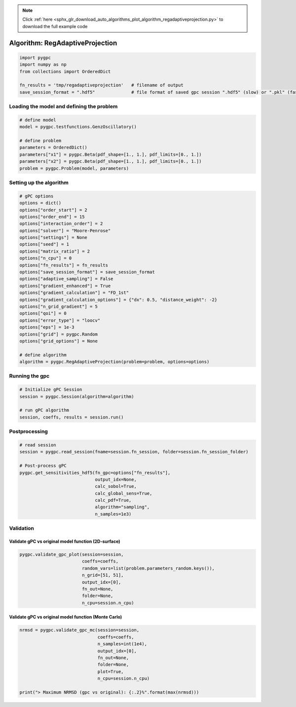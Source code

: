 .. note::
    :class: sphx-glr-download-link-note

    Click :ref:`here <sphx_glr_download_auto_algorithms_plot_algorithm_regadaptiveprojection.py>` to download the full example code
.. rst-class:: sphx-glr-example-title

.. _sphx_glr_auto_algorithms_plot_algorithm_regadaptiveprojection.py:


Algorithm: RegAdaptiveProjection
================================


.. code-block:: default

    import pygpc
    import numpy as np
    from collections import OrderedDict

    fn_results = 'tmp/regadaptiveprojection'   # filename of output
    save_session_format = ".hdf5"              # file format of saved gpc session ".hdf5" (slow) or ".pkl" (fast)








Loading the model and defining the problem
------------------------------------------


.. code-block:: default


    # define model
    model = pygpc.testfunctions.GenzOscillatory()

    # define problem
    parameters = OrderedDict()
    parameters["x1"] = pygpc.Beta(pdf_shape=[1., 1.], pdf_limits=[0., 1.])
    parameters["x2"] = pygpc.Beta(pdf_shape=[1., 1.], pdf_limits=[0., 1.])
    problem = pygpc.Problem(model, parameters)








Setting up the algorithm
------------------------


.. code-block:: default


    # gPC options
    options = dict()
    options["order_start"] = 2
    options["order_end"] = 15
    options["interaction_order"] = 2
    options["solver"] = "Moore-Penrose"
    options["settings"] = None
    options["seed"] = 1
    options["matrix_ratio"] = 2
    options["n_cpu"] = 0
    options["fn_results"] = fn_results
    options["save_session_format"] = save_session_format
    options["adaptive_sampling"] = False
    options["gradient_enhanced"] = True
    options["gradient_calculation"] = "FD_1st"
    options["gradient_calculation_options"] = {"dx": 0.5, "distance_weight": -2}
    options["n_grid_gradient"] = 5
    options["qoi"] = 0
    options["error_type"] = "loocv"
    options["eps"] = 1e-3
    options["grid"] = pygpc.Random
    options["grid_options"] = None

    # define algorithm
    algorithm = pygpc.RegAdaptiveProjection(problem=problem, options=options)








Running the gpc
---------------


.. code-block:: default


    # Initialize gPC Session
    session = pygpc.Session(algorithm=algorithm)

    # run gPC algorithm
    session, coeffs, results = session.run()





.. rst-class:: sphx-glr-script-out

 Out:

 .. code-block:: none

    Performing 5 simulations!
    It/Sub-it: 2/2 Performing simulation 1 from 5 [========                                ] 20.0%
    Total function evaluation: 0.0030748844146728516 sec
    It/Sub-it: 2/2 Performing simulation 01 from 10 [====                                    ] 10.0%
    Gradient evaluation: 0.001102447509765625 sec
    Order/Interaction order: 2/2
    ============================
    Extending grid from 5 to 6 by 1 sampling points
    Performing simulations 6 to 6
    It/Sub-it: 2/2 Performing simulation 1 from 1 [========================================] 100.0%
    Total parallel function evaluation: 0.003629446029663086 sec
    Gradient evaluation: 0.0005719661712646484 sec
    Dimension of reduced problem: 2
    Determine gPC coefficients using 'Moore-Penrose' solver (gradient enhanced)...
    LOOCV 1 from 6 [======                                  ] 16.7%
    LOOCV 2 from 6 [=============                           ] 33.3%
    LOOCV 3 from 6 [====================                    ] 50.0%
    LOOCV 4 from 6 [==========================              ] 66.7%
    LOOCV 5 from 6 [=================================       ] 83.3%
    LOOCV 6 from 6 [========================================] 100.0%
    LOOCV computation time: 0.001665353775024414 sec
    -> relative loocv error = 0.9213533835561233
    Order/Interaction order: 3/1
    ============================
    Extending grid from 6 to 16 by 10 sampling points
    Performing simulations 7 to 16
    It/Sub-it: 3/1 Performing simulation 01 from 10 [====                                    ] 10.0%
    Total parallel function evaluation: 0.0031790733337402344 sec
    Gradient evaluation: 0.0012786388397216797 sec
    Dimension of reduced problem: 2
    Determine gPC coefficients using 'Moore-Penrose' solver (gradient enhanced)...
    LOOCV 01 from 16 [==                                      ] 6.2%
    LOOCV 02 from 16 [=====                                   ] 12.5%
    LOOCV 03 from 16 [=======                                 ] 18.8%
    LOOCV 04 from 16 [==========                              ] 25.0%
    LOOCV 05 from 16 [============                            ] 31.2%
    LOOCV 06 from 16 [===============                         ] 37.5%
    LOOCV 07 from 16 [=================                       ] 43.8%
    LOOCV 08 from 16 [====================                    ] 50.0%
    LOOCV 09 from 16 [======================                  ] 56.2%
    LOOCV 10 from 16 [=========================               ] 62.5%
    LOOCV 11 from 16 [===========================             ] 68.8%
    LOOCV 12 from 16 [==============================          ] 75.0%
    LOOCV 13 from 16 [================================        ] 81.2%
    LOOCV 14 from 16 [===================================     ] 87.5%
    LOOCV 15 from 16 [=====================================   ] 93.8%
    LOOCV 16 from 16 [========================================] 100.0%
    LOOCV computation time: 0.004656553268432617 sec
    -> relative loocv error = 0.6605458102970638
    Order/Interaction order: 3/2
    ============================
    Extending grid from 16 to 20 by 4 sampling points
    Performing simulations 17 to 20
    It/Sub-it: 3/2 Performing simulation 1 from 4 [==========                              ] 25.0%
    Total parallel function evaluation: 0.0027816295623779297 sec
    Gradient evaluation: 0.0019273757934570312 sec
    Dimension of reduced problem: 2
    Determine gPC coefficients using 'Moore-Penrose' solver (gradient enhanced)...
    LOOCV 01 from 20 [==                                      ] 5.0%
    LOOCV 02 from 20 [====                                    ] 10.0%
    LOOCV 03 from 20 [======                                  ] 15.0%
    LOOCV 04 from 20 [========                                ] 20.0%
    LOOCV 05 from 20 [==========                              ] 25.0%
    LOOCV 06 from 20 [============                            ] 30.0%
    LOOCV 07 from 20 [==============                          ] 35.0%
    LOOCV 08 from 20 [================                        ] 40.0%
    LOOCV 09 from 20 [==================                      ] 45.0%
    LOOCV 10 from 20 [====================                    ] 50.0%
    LOOCV 11 from 20 [======================                  ] 55.0%
    LOOCV 12 from 20 [========================                ] 60.0%
    LOOCV 13 from 20 [==========================              ] 65.0%
    LOOCV 14 from 20 [============================            ] 70.0%
    LOOCV 15 from 20 [==============================          ] 75.0%
    LOOCV 16 from 20 [================================        ] 80.0%
    LOOCV 17 from 20 [==================================      ] 85.0%
    LOOCV 18 from 20 [====================================    ] 90.0%
    LOOCV 19 from 20 [======================================  ] 95.0%
    LOOCV 20 from 20 [========================================] 100.0%
    LOOCV computation time: 0.0056056976318359375 sec
    -> relative loocv error = 0.7598247952190154
    Order/Interaction order: 4/1
    ============================
    Extending grid from 20 to 24 by 4 sampling points
    Performing simulations 21 to 24
    It/Sub-it: 4/1 Performing simulation 1 from 4 [==========                              ] 25.0%
    Total parallel function evaluation: 0.0032732486724853516 sec
    Gradient evaluation: 0.0024797916412353516 sec
    Dimension of reduced problem: 2
    Determine gPC coefficients using 'Moore-Penrose' solver (gradient enhanced)...
    LOOCV 01 from 24 [=                                       ] 4.2%
    LOOCV 02 from 24 [===                                     ] 8.3%
    LOOCV 03 from 24 [=====                                   ] 12.5%
    LOOCV 04 from 24 [======                                  ] 16.7%
    LOOCV 05 from 24 [========                                ] 20.8%
    LOOCV 06 from 24 [==========                              ] 25.0%
    LOOCV 07 from 24 [===========                             ] 29.2%
    LOOCV 08 from 24 [=============                           ] 33.3%
    LOOCV 09 from 24 [===============                         ] 37.5%
    LOOCV 10 from 24 [================                        ] 41.7%
    LOOCV 11 from 24 [==================                      ] 45.8%
    LOOCV 12 from 24 [====================                    ] 50.0%
    LOOCV 13 from 24 [=====================                   ] 54.2%
    LOOCV 14 from 24 [=======================                 ] 58.3%
    LOOCV 15 from 24 [=========================               ] 62.5%
    LOOCV 16 from 24 [==========================              ] 66.7%
    LOOCV 17 from 24 [============================            ] 70.8%
    LOOCV 18 from 24 [==============================          ] 75.0%
    LOOCV 19 from 24 [===============================         ] 79.2%
    LOOCV 20 from 24 [=================================       ] 83.3%
    LOOCV 21 from 24 [===================================     ] 87.5%
    LOOCV 22 from 24 [====================================    ] 91.7%
    LOOCV 23 from 24 [======================================  ] 95.8%
    LOOCV 24 from 24 [========================================] 100.0%
    LOOCV computation time: 0.007004261016845703 sec
    -> relative loocv error = 0.5843434567886424
    Order/Interaction order: 4/2
    ============================
    Extending grid from 24 to 30 by 6 sampling points
    Performing simulations 25 to 30
    It/Sub-it: 4/2 Performing simulation 1 from 6 [======                                  ] 16.7%
    Total parallel function evaluation: 0.002947568893432617 sec
    Gradient evaluation: 0.0036046504974365234 sec
    Dimension of reduced problem: 2
    Determine gPC coefficients using 'Moore-Penrose' solver (gradient enhanced)...
    LOOCV 01 from 25 [=                                       ] 4.0%
    LOOCV 02 from 25 [===                                     ] 8.0%
    LOOCV 03 from 25 [====                                    ] 12.0%
    LOOCV 04 from 25 [======                                  ] 16.0%
    LOOCV 05 from 25 [========                                ] 20.0%
    LOOCV 06 from 25 [=========                               ] 24.0%
    LOOCV 07 from 25 [===========                             ] 28.0%
    LOOCV 08 from 25 [============                            ] 32.0%
    LOOCV 09 from 25 [==============                          ] 36.0%
    LOOCV 10 from 25 [================                        ] 40.0%
    LOOCV 11 from 25 [=================                       ] 44.0%
    LOOCV 12 from 25 [===================                     ] 48.0%
    LOOCV 13 from 25 [====================                    ] 52.0%
    LOOCV 14 from 25 [======================                  ] 56.0%
    LOOCV 15 from 25 [========================                ] 60.0%
    LOOCV 16 from 25 [=========================               ] 64.0%
    LOOCV 17 from 25 [===========================             ] 68.0%
    LOOCV 18 from 25 [============================            ] 72.0%
    LOOCV 19 from 25 [==============================          ] 76.0%
    LOOCV 20 from 25 [================================        ] 80.0%
    LOOCV 21 from 25 [=================================       ] 84.0%
    LOOCV 22 from 25 [===================================     ] 88.0%
    LOOCV 23 from 25 [====================================    ] 92.0%
    LOOCV 24 from 25 [======================================  ] 96.0%
    LOOCV 25 from 25 [========================================] 100.0%
    LOOCV computation time: 0.008507728576660156 sec
    -> relative loocv error = 1.0133730159943064
    Order/Interaction order: 5/1
    ============================
    Extending grid from 30 to 34 by 4 sampling points
    Performing simulations 31 to 34
    It/Sub-it: 5/1 Performing simulation 1 from 4 [==========                              ] 25.0%
    Total parallel function evaluation: 0.0029909610748291016 sec
    Gradient evaluation: 0.004152059555053711 sec
    Dimension of reduced problem: 2
    Determine gPC coefficients using 'Moore-Penrose' solver (gradient enhanced)...
    LOOCV 01 from 25 [=                                       ] 4.0%
    LOOCV 02 from 25 [===                                     ] 8.0%
    LOOCV 03 from 25 [====                                    ] 12.0%
    LOOCV 04 from 25 [======                                  ] 16.0%
    LOOCV 05 from 25 [========                                ] 20.0%
    LOOCV 06 from 25 [=========                               ] 24.0%
    LOOCV 07 from 25 [===========                             ] 28.0%
    LOOCV 08 from 25 [============                            ] 32.0%
    LOOCV 09 from 25 [==============                          ] 36.0%
    LOOCV 10 from 25 [================                        ] 40.0%
    LOOCV 11 from 25 [=================                       ] 44.0%
    LOOCV 12 from 25 [===================                     ] 48.0%
    LOOCV 13 from 25 [====================                    ] 52.0%
    LOOCV 14 from 25 [======================                  ] 56.0%
    LOOCV 15 from 25 [========================                ] 60.0%
    LOOCV 16 from 25 [=========================               ] 64.0%
    LOOCV 17 from 25 [===========================             ] 68.0%
    LOOCV 18 from 25 [============================            ] 72.0%
    LOOCV 19 from 25 [==============================          ] 76.0%
    LOOCV 20 from 25 [================================        ] 80.0%
    LOOCV 21 from 25 [=================================       ] 84.0%
    LOOCV 22 from 25 [===================================     ] 88.0%
    LOOCV 23 from 25 [====================================    ] 92.0%
    LOOCV 24 from 25 [======================================  ] 96.0%
    LOOCV 25 from 25 [========================================] 100.0%
    LOOCV computation time: 0.00952291488647461 sec
    -> relative loocv error = 0.21286249864308587
    Order/Interaction order: 5/2
    ============================
    Extending grid from 34 to 42 by 8 sampling points
    Performing simulations 35 to 42
    It/Sub-it: 5/2 Performing simulation 1 from 8 [=====                                   ] 12.5%
    Total parallel function evaluation: 0.0028426647186279297 sec
    Gradient evaluation: 0.005892276763916016 sec
    Dimension of reduced problem: 2
    Determine gPC coefficients using 'Moore-Penrose' solver (gradient enhanced)...
    LOOCV 01 from 25 [=                                       ] 4.0%
    LOOCV 02 from 25 [===                                     ] 8.0%
    LOOCV 03 from 25 [====                                    ] 12.0%
    LOOCV 04 from 25 [======                                  ] 16.0%
    LOOCV 05 from 25 [========                                ] 20.0%
    LOOCV 06 from 25 [=========                               ] 24.0%
    LOOCV 07 from 25 [===========                             ] 28.0%
    LOOCV 08 from 25 [============                            ] 32.0%
    LOOCV 09 from 25 [==============                          ] 36.0%
    LOOCV 10 from 25 [================                        ] 40.0%
    LOOCV 11 from 25 [=================                       ] 44.0%
    LOOCV 12 from 25 [===================                     ] 48.0%
    LOOCV 13 from 25 [====================                    ] 52.0%
    LOOCV 14 from 25 [======================                  ] 56.0%
    LOOCV 15 from 25 [========================                ] 60.0%
    LOOCV 16 from 25 [=========================               ] 64.0%
    LOOCV 17 from 25 [===========================             ] 68.0%
    LOOCV 18 from 25 [============================            ] 72.0%
    LOOCV 19 from 25 [==============================          ] 76.0%
    LOOCV 20 from 25 [================================        ] 80.0%
    LOOCV 21 from 25 [=================================       ] 84.0%
    LOOCV 22 from 25 [===================================     ] 88.0%
    LOOCV 23 from 25 [====================================    ] 92.0%
    LOOCV 24 from 25 [======================================  ] 96.0%
    LOOCV 25 from 25 [========================================] 100.0%
    LOOCV computation time: 0.014688491821289062 sec
    -> relative loocv error = 0.09629723274223112
    Order/Interaction order: 6/1
    ============================
    Extending grid from 42 to 46 by 4 sampling points
    Performing simulations 43 to 46
    It/Sub-it: 6/1 Performing simulation 1 from 4 [==========                              ] 25.0%
    Total parallel function evaluation: 0.003147602081298828 sec
    Gradient evaluation: 0.0061798095703125 sec
    Dimension of reduced problem: 2
    Determine gPC coefficients using 'Moore-Penrose' solver (gradient enhanced)...
    LOOCV 01 from 25 [=                                       ] 4.0%
    LOOCV 02 from 25 [===                                     ] 8.0%
    LOOCV 03 from 25 [====                                    ] 12.0%
    LOOCV 04 from 25 [======                                  ] 16.0%
    LOOCV 05 from 25 [========                                ] 20.0%
    LOOCV 06 from 25 [=========                               ] 24.0%
    LOOCV 07 from 25 [===========                             ] 28.0%
    LOOCV 08 from 25 [============                            ] 32.0%
    LOOCV 09 from 25 [==============                          ] 36.0%
    LOOCV 10 from 25 [================                        ] 40.0%
    LOOCV 11 from 25 [=================                       ] 44.0%
    LOOCV 12 from 25 [===================                     ] 48.0%
    LOOCV 13 from 25 [====================                    ] 52.0%
    LOOCV 14 from 25 [======================                  ] 56.0%
    LOOCV 15 from 25 [========================                ] 60.0%
    LOOCV 16 from 25 [=========================               ] 64.0%
    LOOCV 17 from 25 [===========================             ] 68.0%
    LOOCV 18 from 25 [============================            ] 72.0%
    LOOCV 19 from 25 [==============================          ] 76.0%
    LOOCV 20 from 25 [================================        ] 80.0%
    LOOCV 21 from 25 [=================================       ] 84.0%
    LOOCV 22 from 25 [===================================     ] 88.0%
    LOOCV 23 from 25 [====================================    ] 92.0%
    LOOCV 24 from 25 [======================================  ] 96.0%
    LOOCV 25 from 25 [========================================] 100.0%
    LOOCV computation time: 0.012925863265991211 sec
    -> relative loocv error = 0.32533983301403346
    Order/Interaction order: 6/2
    ============================
    Extending grid from 46 to 56 by 10 sampling points
    Performing simulations 47 to 56
    It/Sub-it: 6/2 Performing simulation 01 from 10 [====                                    ] 10.0%
    Total parallel function evaluation: 0.003072023391723633 sec
    Gradient evaluation: 0.0075075626373291016 sec
    Dimension of reduced problem: 2
    Determine gPC coefficients using 'Moore-Penrose' solver (gradient enhanced)...
    LOOCV 01 from 25 [=                                       ] 4.0%
    LOOCV 02 from 25 [===                                     ] 8.0%
    LOOCV 03 from 25 [====                                    ] 12.0%
    LOOCV 04 from 25 [======                                  ] 16.0%
    LOOCV 05 from 25 [========                                ] 20.0%
    LOOCV 06 from 25 [=========                               ] 24.0%
    LOOCV 07 from 25 [===========                             ] 28.0%
    LOOCV 08 from 25 [============                            ] 32.0%
    LOOCV 09 from 25 [==============                          ] 36.0%
    LOOCV 10 from 25 [================                        ] 40.0%
    LOOCV 11 from 25 [=================                       ] 44.0%
    LOOCV 12 from 25 [===================                     ] 48.0%
    LOOCV 13 from 25 [====================                    ] 52.0%
    LOOCV 14 from 25 [======================                  ] 56.0%
    LOOCV 15 from 25 [========================                ] 60.0%
    LOOCV 16 from 25 [=========================               ] 64.0%
    LOOCV 17 from 25 [===========================             ] 68.0%
    LOOCV 18 from 25 [============================            ] 72.0%
    LOOCV 19 from 25 [==============================          ] 76.0%
    LOOCV 20 from 25 [================================        ] 80.0%
    LOOCV 21 from 25 [=================================       ] 84.0%
    LOOCV 22 from 25 [===================================     ] 88.0%
    LOOCV 23 from 25 [====================================    ] 92.0%
    LOOCV 24 from 25 [======================================  ] 96.0%
    LOOCV 25 from 25 [========================================] 100.0%
    LOOCV computation time: 0.01371312141418457 sec
    -> relative loocv error = 0.0730587274064606
    Order/Interaction order: 7/1
    ============================
    Extending grid from 56 to 60 by 4 sampling points
    Performing simulations 57 to 60
    It/Sub-it: 7/1 Performing simulation 1 from 4 [==========                              ] 25.0%
    Total parallel function evaluation: 0.004889726638793945 sec
    Gradient evaluation: 0.015430688858032227 sec
    Dimension of reduced problem: 2
    Determine gPC coefficients using 'Moore-Penrose' solver (gradient enhanced)...
    LOOCV 01 from 25 [=                                       ] 4.0%
    LOOCV 02 from 25 [===                                     ] 8.0%
    LOOCV 03 from 25 [====                                    ] 12.0%
    LOOCV 04 from 25 [======                                  ] 16.0%
    LOOCV 05 from 25 [========                                ] 20.0%
    LOOCV 06 from 25 [=========                               ] 24.0%
    LOOCV 07 from 25 [===========                             ] 28.0%
    LOOCV 08 from 25 [============                            ] 32.0%
    LOOCV 09 from 25 [==============                          ] 36.0%
    LOOCV 10 from 25 [================                        ] 40.0%
    LOOCV 11 from 25 [=================                       ] 44.0%
    LOOCV 12 from 25 [===================                     ] 48.0%
    LOOCV 13 from 25 [====================                    ] 52.0%
    LOOCV 14 from 25 [======================                  ] 56.0%
    LOOCV 15 from 25 [========================                ] 60.0%
    LOOCV 16 from 25 [=========================               ] 64.0%
    LOOCV 17 from 25 [===========================             ] 68.0%
    LOOCV 18 from 25 [============================            ] 72.0%
    LOOCV 19 from 25 [==============================          ] 76.0%
    LOOCV 20 from 25 [================================        ] 80.0%
    LOOCV 21 from 25 [=================================       ] 84.0%
    LOOCV 22 from 25 [===================================     ] 88.0%
    LOOCV 23 from 25 [====================================    ] 92.0%
    LOOCV 24 from 25 [======================================  ] 96.0%
    LOOCV 25 from 25 [========================================] 100.0%
    LOOCV computation time: 0.02870488166809082 sec
    -> relative loocv error = 0.016629945168130524
    Order/Interaction order: 7/2
    ============================
    Extending grid from 60 to 72 by 12 sampling points
    Performing simulations 61 to 72
    It/Sub-it: 7/2 Performing simulation 01 from 12 [===                                     ] 8.3%
    Total parallel function evaluation: 0.003160715103149414 sec
    Gradient evaluation: 0.009650707244873047 sec
    Dimension of reduced problem: 2
    Determine gPC coefficients using 'Moore-Penrose' solver (gradient enhanced)...
    LOOCV 01 from 25 [=                                       ] 4.0%
    LOOCV 02 from 25 [===                                     ] 8.0%
    LOOCV 03 from 25 [====                                    ] 12.0%
    LOOCV 04 from 25 [======                                  ] 16.0%
    LOOCV 05 from 25 [========                                ] 20.0%
    LOOCV 06 from 25 [=========                               ] 24.0%
    LOOCV 07 from 25 [===========                             ] 28.0%
    LOOCV 08 from 25 [============                            ] 32.0%
    LOOCV 09 from 25 [==============                          ] 36.0%
    LOOCV 10 from 25 [================                        ] 40.0%
    LOOCV 11 from 25 [=================                       ] 44.0%
    LOOCV 12 from 25 [===================                     ] 48.0%
    LOOCV 13 from 25 [====================                    ] 52.0%
    LOOCV 14 from 25 [======================                  ] 56.0%
    LOOCV 15 from 25 [========================                ] 60.0%
    LOOCV 16 from 25 [=========================               ] 64.0%
    LOOCV 17 from 25 [===========================             ] 68.0%
    LOOCV 18 from 25 [============================            ] 72.0%
    LOOCV 19 from 25 [==============================          ] 76.0%
    LOOCV 20 from 25 [================================        ] 80.0%
    LOOCV 21 from 25 [=================================       ] 84.0%
    LOOCV 22 from 25 [===================================     ] 88.0%
    LOOCV 23 from 25 [====================================    ] 92.0%
    LOOCV 24 from 25 [======================================  ] 96.0%
    LOOCV 25 from 25 [========================================] 100.0%
    LOOCV computation time: 0.03191995620727539 sec
    -> relative loocv error = 0.020598412108697676
    Order/Interaction order: 8/1
    ============================
    Extending grid from 72 to 76 by 4 sampling points
    Performing simulations 73 to 76
    It/Sub-it: 8/1 Performing simulation 1 from 4 [==========                              ] 25.0%
    Total parallel function evaluation: 0.004383087158203125 sec
    Gradient evaluation: 0.01884293556213379 sec
    Dimension of reduced problem: 2
    Determine gPC coefficients using 'Moore-Penrose' solver (gradient enhanced)...
    LOOCV 01 from 25 [=                                       ] 4.0%
    LOOCV 02 from 25 [===                                     ] 8.0%
    LOOCV 03 from 25 [====                                    ] 12.0%
    LOOCV 04 from 25 [======                                  ] 16.0%
    LOOCV 05 from 25 [========                                ] 20.0%
    LOOCV 06 from 25 [=========                               ] 24.0%
    LOOCV 07 from 25 [===========                             ] 28.0%
    LOOCV 08 from 25 [============                            ] 32.0%
    LOOCV 09 from 25 [==============                          ] 36.0%
    LOOCV 10 from 25 [================                        ] 40.0%
    LOOCV 11 from 25 [=================                       ] 44.0%
    LOOCV 12 from 25 [===================                     ] 48.0%
    LOOCV 13 from 25 [====================                    ] 52.0%
    LOOCV 14 from 25 [======================                  ] 56.0%
    LOOCV 15 from 25 [========================                ] 60.0%
    LOOCV 16 from 25 [=========================               ] 64.0%
    LOOCV 17 from 25 [===========================             ] 68.0%
    LOOCV 18 from 25 [============================            ] 72.0%
    LOOCV 19 from 25 [==============================          ] 76.0%
    LOOCV 20 from 25 [================================        ] 80.0%
    LOOCV 21 from 25 [=================================       ] 84.0%
    LOOCV 22 from 25 [===================================     ] 88.0%
    LOOCV 23 from 25 [====================================    ] 92.0%
    LOOCV 24 from 25 [======================================  ] 96.0%
    LOOCV 25 from 25 [========================================] 100.0%
    LOOCV computation time: 0.05741381645202637 sec
    -> relative loocv error = 0.02550741378425769
    Order/Interaction order: 8/2
    ============================
    Extending grid from 76 to 90 by 14 sampling points
    Performing simulations 77 to 90
    It/Sub-it: 8/2 Performing simulation 01 from 14 [==                                      ] 7.1%
    Total parallel function evaluation: 0.005419492721557617 sec
    Gradient evaluation: 0.024228572845458984 sec
    Dimension of reduced problem: 2
    Determine gPC coefficients using 'Moore-Penrose' solver (gradient enhanced)...
    LOOCV 01 from 25 [=                                       ] 4.0%
    LOOCV 02 from 25 [===                                     ] 8.0%
    LOOCV 03 from 25 [====                                    ] 12.0%
    LOOCV 04 from 25 [======                                  ] 16.0%
    LOOCV 05 from 25 [========                                ] 20.0%
    LOOCV 06 from 25 [=========                               ] 24.0%
    LOOCV 07 from 25 [===========                             ] 28.0%
    LOOCV 08 from 25 [============                            ] 32.0%
    LOOCV 09 from 25 [==============                          ] 36.0%
    LOOCV 10 from 25 [================                        ] 40.0%
    LOOCV 11 from 25 [=================                       ] 44.0%
    LOOCV 12 from 25 [===================                     ] 48.0%
    LOOCV 13 from 25 [====================                    ] 52.0%
    LOOCV 14 from 25 [======================                  ] 56.0%
    LOOCV 15 from 25 [========================                ] 60.0%
    LOOCV 16 from 25 [=========================               ] 64.0%
    LOOCV 17 from 25 [===========================             ] 68.0%
    LOOCV 18 from 25 [============================            ] 72.0%
    LOOCV 19 from 25 [==============================          ] 76.0%
    LOOCV 20 from 25 [================================        ] 80.0%
    LOOCV 21 from 25 [=================================       ] 84.0%
    LOOCV 22 from 25 [===================================     ] 88.0%
    LOOCV 23 from 25 [====================================    ] 92.0%
    LOOCV 24 from 25 [======================================  ] 96.0%
    LOOCV 25 from 25 [========================================] 100.0%
    LOOCV computation time: 0.1956641674041748 sec
    -> relative loocv error = 0.006034857100203359
    Order/Interaction order: 9/1
    ============================
    Extending grid from 90 to 94 by 4 sampling points
    Performing simulations 91 to 94
    It/Sub-it: 9/1 Performing simulation 1 from 4 [==========                              ] 25.0%
    Total parallel function evaluation: 0.0061130523681640625 sec
    Gradient evaluation: 0.026105880737304688 sec
    Dimension of reduced problem: 2
    Determine gPC coefficients using 'Moore-Penrose' solver (gradient enhanced)...
    LOOCV 01 from 25 [=                                       ] 4.0%
    LOOCV 02 from 25 [===                                     ] 8.0%
    LOOCV 03 from 25 [====                                    ] 12.0%
    LOOCV 04 from 25 [======                                  ] 16.0%
    LOOCV 05 from 25 [========                                ] 20.0%
    LOOCV 06 from 25 [=========                               ] 24.0%
    LOOCV 07 from 25 [===========                             ] 28.0%
    LOOCV 08 from 25 [============                            ] 32.0%
    LOOCV 09 from 25 [==============                          ] 36.0%
    LOOCV 10 from 25 [================                        ] 40.0%
    LOOCV 11 from 25 [=================                       ] 44.0%
    LOOCV 12 from 25 [===================                     ] 48.0%
    LOOCV 13 from 25 [====================                    ] 52.0%
    LOOCV 14 from 25 [======================                  ] 56.0%
    LOOCV 15 from 25 [========================                ] 60.0%
    LOOCV 16 from 25 [=========================               ] 64.0%
    LOOCV 17 from 25 [===========================             ] 68.0%
    LOOCV 18 from 25 [============================            ] 72.0%
    LOOCV 19 from 25 [==============================          ] 76.0%
    LOOCV 20 from 25 [================================        ] 80.0%
    LOOCV 21 from 25 [=================================       ] 84.0%
    LOOCV 22 from 25 [===================================     ] 88.0%
    LOOCV 23 from 25 [====================================    ] 92.0%
    LOOCV 24 from 25 [======================================  ] 96.0%
    LOOCV 25 from 25 [========================================] 100.0%
    LOOCV computation time: 0.2218165397644043 sec
    -> relative loocv error = 0.00044549272742646555
    Determine gPC coefficients using 'Moore-Penrose' solver (gradient enhanced)...




Postprocessing
--------------


.. code-block:: default


    # read session
    session = pygpc.read_session(fname=session.fn_session, folder=session.fn_session_folder)

    # Post-process gPC
    pygpc.get_sensitivities_hdf5(fn_gpc=options["fn_results"],
                                 output_idx=None,
                                 calc_sobol=True,
                                 calc_global_sens=True,
                                 calc_pdf=True,
                                 algorithm="sampling",
                                 n_samples=1e3)





.. rst-class:: sphx-glr-script-out

 Out:

 .. code-block:: none

    > Loading gpc session object: tmp/regadaptiveprojection.hdf5
    > Loading gpc coeffs: tmp/regadaptiveprojection.hdf5
    > Adding results to: tmp/regadaptiveprojection.hdf5




Validation
----------
Validate gPC vs original model function (2D-surface)
^^^^^^^^^^^^^^^^^^^^^^^^^^^^^^^^^^^^^^^^^^^^^^^^^^^^


.. code-block:: default

    pygpc.validate_gpc_plot(session=session,
                            coeffs=coeffs,
                            random_vars=list(problem.parameters_random.keys()),
                            n_grid=[51, 51],
                            output_idx=[0],
                            fn_out=None,
                            folder=None,
                            n_cpu=session.n_cpu)



.. image:: /auto_algorithms/images/sphx_glr_plot_algorithm_regadaptiveprojection_001.png
    :class: sphx-glr-single-img


.. rst-class:: sphx-glr-script-out

 Out:

 .. code-block:: none

    It/Sub-it: N/A/N/A Performing simulation 0001 from 2601 [                                        ] 0.0%




Validate gPC vs original model function (Monte Carlo)
^^^^^^^^^^^^^^^^^^^^^^^^^^^^^^^^^^^^^^^^^^^^^^^^^^^^^


.. code-block:: default

    nrmsd = pygpc.validate_gpc_mc(session=session,
                                  coeffs=coeffs,
                                  n_samples=int(1e4),
                                  output_idx=[0],
                                  fn_out=None,
                                  folder=None,
                                  plot=True,
                                  n_cpu=session.n_cpu)

    print("> Maximum NRMSD (gpc vs original): {:.2}%".format(max(nrmsd)))


.. image:: /auto_algorithms/images/sphx_glr_plot_algorithm_regadaptiveprojection_002.png
    :class: sphx-glr-single-img


.. rst-class:: sphx-glr-script-out

 Out:

 .. code-block:: none

    It/Sub-it: N/A/N/A Performing simulation 00001 from 10000 [                                        ] 0.0%
    > Maximum NRMSD (gpc vs original): 0.03%





.. rst-class:: sphx-glr-timing

   **Total running time of the script:** ( 0 minutes  15.113 seconds)


.. _sphx_glr_download_auto_algorithms_plot_algorithm_regadaptiveprojection.py:


.. only :: html

 .. container:: sphx-glr-footer
    :class: sphx-glr-footer-example



  .. container:: sphx-glr-download

     :download:`Download Python source code: plot_algorithm_regadaptiveprojection.py <plot_algorithm_regadaptiveprojection.py>`



  .. container:: sphx-glr-download

     :download:`Download Jupyter notebook: plot_algorithm_regadaptiveprojection.ipynb <plot_algorithm_regadaptiveprojection.ipynb>`


.. only:: html

 .. rst-class:: sphx-glr-signature

    `Gallery generated by Sphinx-Gallery <https://sphinx-gallery.github.io>`_
